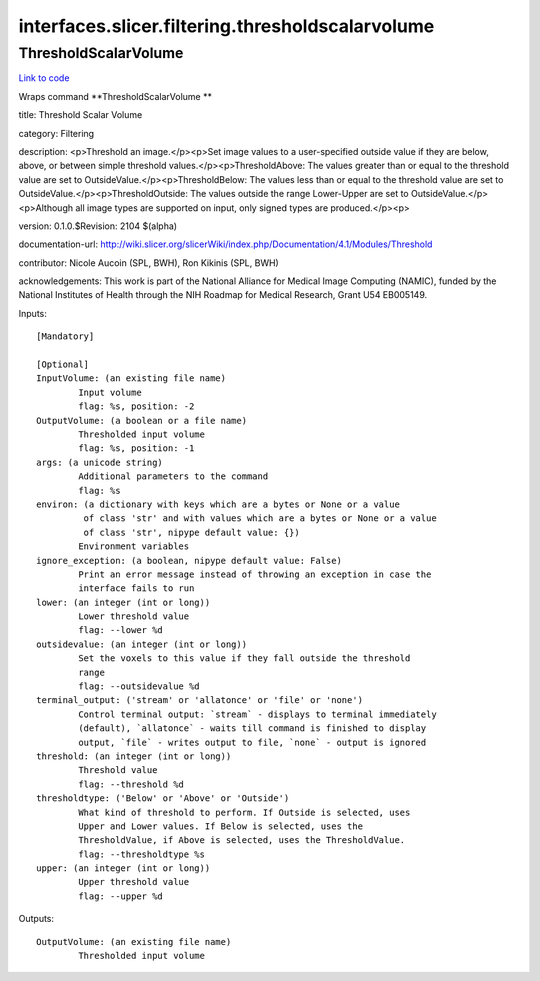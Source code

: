 .. AUTO-GENERATED FILE -- DO NOT EDIT!

interfaces.slicer.filtering.thresholdscalarvolume
=================================================


.. _nipype.interfaces.slicer.filtering.thresholdscalarvolume.ThresholdScalarVolume:


.. index:: ThresholdScalarVolume

ThresholdScalarVolume
---------------------

`Link to code <http://github.com/nipy/nipype/tree/ec86b7476/nipype/interfaces/slicer/filtering/thresholdscalarvolume.py#L24>`__

Wraps command **ThresholdScalarVolume **

title: Threshold Scalar Volume

category: Filtering

description: <p>Threshold an image.</p><p>Set image values to a user-specified outside value if they are below, above, or between simple threshold values.</p><p>ThresholdAbove: The values greater than or equal to the threshold value are set to OutsideValue.</p><p>ThresholdBelow: The values less than or equal to the threshold value are set to OutsideValue.</p><p>ThresholdOutside: The values outside the range Lower-Upper are set to OutsideValue.</p><p>Although all image types are supported on input, only signed types are produced.</p><p>

version: 0.1.0.$Revision: 2104 $(alpha)

documentation-url: http://wiki.slicer.org/slicerWiki/index.php/Documentation/4.1/Modules/Threshold

contributor: Nicole Aucoin (SPL, BWH), Ron Kikinis (SPL, BWH)

acknowledgements: This work is part of the National Alliance for Medical Image Computing (NAMIC), funded by the National Institutes of Health through the NIH Roadmap for Medical Research, Grant U54 EB005149.

Inputs::

        [Mandatory]

        [Optional]
        InputVolume: (an existing file name)
                Input volume
                flag: %s, position: -2
        OutputVolume: (a boolean or a file name)
                Thresholded input volume
                flag: %s, position: -1
        args: (a unicode string)
                Additional parameters to the command
                flag: %s
        environ: (a dictionary with keys which are a bytes or None or a value
                 of class 'str' and with values which are a bytes or None or a value
                 of class 'str', nipype default value: {})
                Environment variables
        ignore_exception: (a boolean, nipype default value: False)
                Print an error message instead of throwing an exception in case the
                interface fails to run
        lower: (an integer (int or long))
                Lower threshold value
                flag: --lower %d
        outsidevalue: (an integer (int or long))
                Set the voxels to this value if they fall outside the threshold
                range
                flag: --outsidevalue %d
        terminal_output: ('stream' or 'allatonce' or 'file' or 'none')
                Control terminal output: `stream` - displays to terminal immediately
                (default), `allatonce` - waits till command is finished to display
                output, `file` - writes output to file, `none` - output is ignored
        threshold: (an integer (int or long))
                Threshold value
                flag: --threshold %d
        thresholdtype: ('Below' or 'Above' or 'Outside')
                What kind of threshold to perform. If Outside is selected, uses
                Upper and Lower values. If Below is selected, uses the
                ThresholdValue, if Above is selected, uses the ThresholdValue.
                flag: --thresholdtype %s
        upper: (an integer (int or long))
                Upper threshold value
                flag: --upper %d

Outputs::

        OutputVolume: (an existing file name)
                Thresholded input volume
